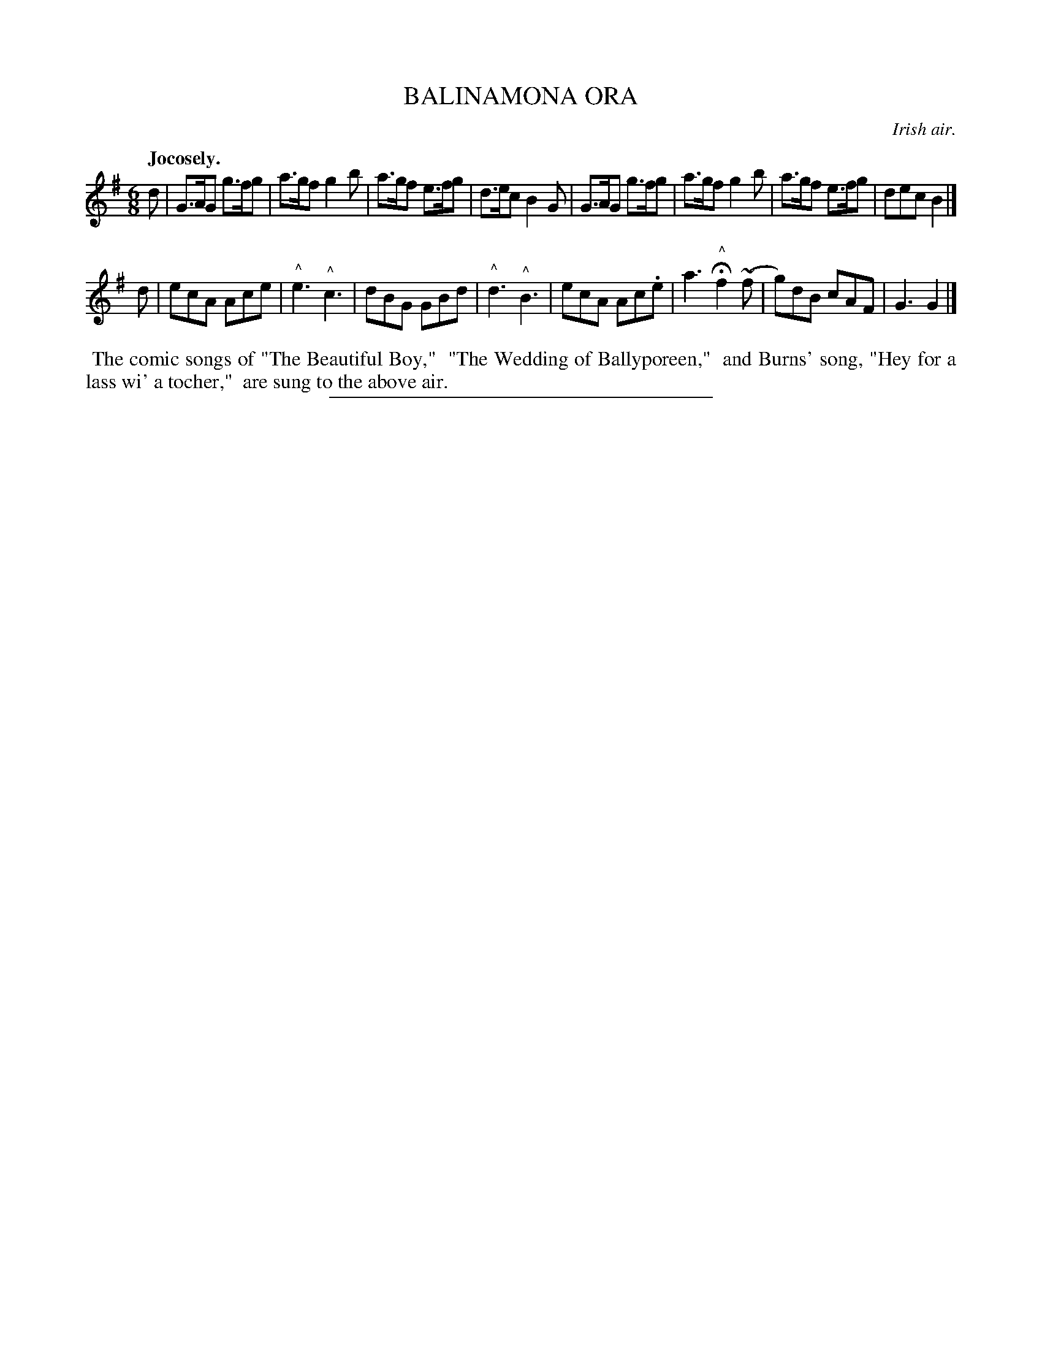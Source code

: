 X: 21251
T: BALINAMONA ORA
O: Irish air.
Q: "Jocosely."
%R: jig
B: W. Hamilton "Universal Tune-Book" Vol. 2 Glasgow 1846 p.125 #1
S: http://s3-eu-west-1.amazonaws.com/itma.dl.printmaterial/book_pdfs/hamiltonvol2web.pdf
Z: 2016 John Chambers <jc:trillian.mit.edu>
M: 6/8
L: 1/8
K: G
% - - - - - - - - - - - - - - - - - - - - - - - - -
d |\
G>AG g>fg | a>gf g2b |\
a>gf e>fg | d>ec B2G |\
G>AG g>fg | a>gf g2b |\
a>gf e>fg | dec B2 |]
d |\
ecA Ace | "^^"e3 "^^"c3 |\
dBG GBd | "^^"d3 "^^"B3 |\
ecA Ac.e | a3 H"^^"f2(~f |\
g)dB cAF | G3 G2 |]
% - - - - - - - - - - - - - - - - - - - - - - - - -
%%begintext align
%% The comic songs of "The Beautiful Boy,"
%% "The Wedding of Ballyporeen,"
%% and Burns' song, "Hey for a lass wi' a tocher,"
%% are sung to the above air.
%%endtext
%%sep 1 1 300
